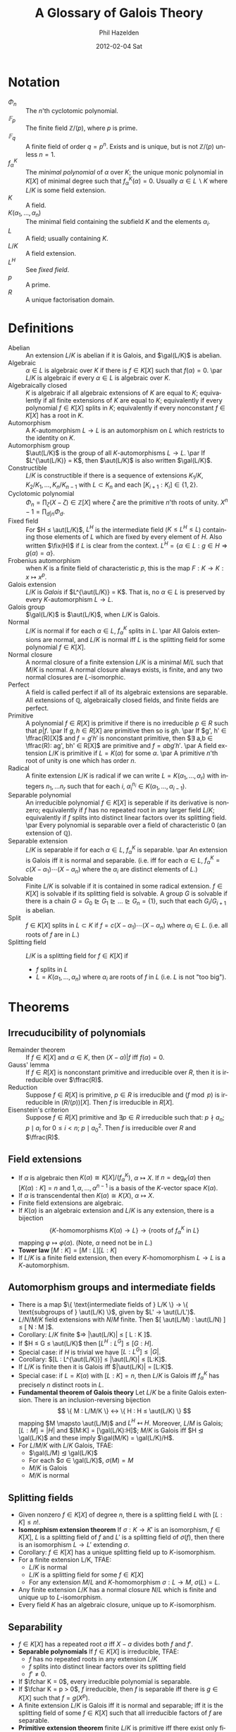 #+TITLE:     A Glossary of Galois Theory
#+AUTHOR:    Phil Hazelden
#+EMAIL:     philip.hazelden@gmail.com
#+DATE:      2012-02-04 Sat
#+DESCRIPTION:
#+KEYWORDS:
#+LANGUAGE:  en
#+OPTIONS:   H:3 num:t toc:nil \n:nil @:t ::t |:t ^:t -:t f:t *:t <:t
#+OPTIONS:   TeX:t LaTeX:t skip:nil d:nil todo:t pri:nil tags:not-in-toc
#+INFOJS_OPT: view:nil toc:nil ltoc:t mouse:underline buttons:0 path:http://orgmode.org/org-info.js
#+EXPORT_SELECT_TAGS: export
#+EXPORT_EXCLUDE_TAGS: noexport
#+LINK_UP:   
#+LINK_HOME: 
#+XSLT:

#+LaTeX_HEADER:\usepackage[margin=1.2in]{geometry}
#+LaTeX_HEADER: \usepackage{amsmath}
#+LaTeX_HEADER: \usepackage{stmaryrd}
#+LaTeX_HEADER: \usepackage{hackgreek}
#+LaTeX_HEADER: \DeclareMathOperator{\aut}{Aut}
#+LaTeX_HEADER: \DeclareMathOperator{\gal}{Gal}
#+LaTeX_HEADER: \DeclareMathOperator{\fix}{Fix}
#+LaTeX_HEADER: \DeclareMathOperator{\ffrac}{Frac}
#+LaTeX_HEADER: \DeclareMathOperator{\fchar}{char}

* Notation

- $Φ_n$ :: The $n$'th cyclotomic polynomial.
- $𝔽_p$ :: The finite field $ℤ/(p)$, where $p$ is prime.
- $𝔽_q$ :: A finite field of order $q = p^n$. Exists and is unique, but is not $ℤ/(p)$ unless $n = 1$.
- $f_{α}^K$ :: The /minimal polynomial/ of $α$ over $K$; the unique monic polynomial in $K[X]$ of minimal degree such that $f_α^K(α) = 0$. Usually $α ∈ L\backslash K$ where $L/K$ is some field extension.
- $K$ :: A field.
- $K(α_1, …, α_n)$ :: The minimal field containing the subfield $K$ and the elements $α_i$.
- $L$ :: A field; usually containing $K$.
- $L/K$ :: A field extension.
- $L^H$ :: See \emph{fixed field}.
- $p$ :: A prime.
- $R$ :: A unique factorisation domain.

* Definitions
- Abelian :: An extension $L/K$ is abelian if it is Galois, and $\gal(L/K)$ is abelian.
- Algebraic :: $α ∈ L$ is algebraic over $K$ if there is $f ∈ K[X]$ such that $f(α) = 0$.
               \par $L/K$ is algebraic if every $α ∈ L$ is algebraic over $K$.
- Algebraically closed :: $K$ is algebraic if all algebraic extensions of $K$ are equal to $K$; equivalently if all finite extensions of $K$ are equal to $K$; equivalently if every polynomial $f ∈ K[X]$ splits in $K$; equivalently if every nonconstant $f ∈ K[X]$ has a root in $K$.
- Automorphism :: A $K$-automorphism $L → L$ is an automorphism on $L$ which restricts to the identity on $K$.
- Automorphism group :: $\aut(L/K)$ is the group of all $K$-automorphisms $L → L$.
     \par If $L^{\aut(L/K)} = K$, then $\aut(L/K)$ is also written $\gal(L/K)$.
- Constructible :: $L/K$ is constructible if there is a sequence of extensions $K_1/K, K_2/K_1, …, K_n/K_{n-1}$ with $L ⊂ K_n$ and each $[K_{i+1} : K_i] ∈ \{1,2\}$.
- Cyclotomic polynomial :: $Φ_n = \prod_ζ (X - ζ) ∈ ℤ[X]$ where $ζ$ are the primitive $n$'th roots of unity. $X^n - 1 = \prod_{d|n} Φ_d$.
- Fixed field :: For $H ≤ \aut(L/K)$, $L^H$ is the intermediate field ($K ≤ L^H ≤ L$) containing those elements of $L$ which are fixed by every element of $H$. Also written $\fix(H)$ if $L$ is clear from the context. $L^H = \{ α ∈ L: g ∈ H ⇒ g(α) = α \}$.
- Frobenius automorphism :: when $K$ is a finite field of characteristic $p$, this is the map $F: K → K: x \mapsto x^p$.
- Galois extension :: $L/K$ is /Galois/ if $L^{\aut(L/K)} = K$. That is, no $α ∈ L$ is preserved by every $K$-automorphism $L → L$.
- Galois group :: $\gal(L/K)$ is $\aut(L/K)$, when $L/K$ is Galois.
- Normal :: $L/K$ is normal if for each $α ∈ L$, $f_α^K$ splits in $L$.
            \par All Galois extensions are normal, and $L/K$ is normal iff $L$ is the splitting field for some polynomial $f ∈ K[X]$.
- Normal closure :: A normal closure of a finite extension $L/K$ is a minimal $M/L$ such that $M/K$ is normal. A normal closure always exists, is finite, and any two normal closures are $L$-isomorphic.
- Perfect :: A field is called perfect if all of its algebraic extensions are separable. All extensions of $ℚ$, algebraically closed fields, and finite fields are perfect.
- Primitive :: A polynomial $f ∈ R[X]$ is primitive if there is no irreducible $p ∈ R$ such that $p | f$.
               \par If $g,h ∈ R[X]$ are primitive then so is $gh$.
               \par If $g', h' ∈ \ffrac(R)[X]$ and $f = g'h'$ is nonconstant primitive, then $∃ a,b ∈ \ffrac(R): ag', bh' ∈ R[X]$ are primitive and $f = abg'h'$.
               \par A field extension $L/K$ is primitive if $L = K(α)$ for some $α$.
               \par A primitive $n$'th root of unity is one which has order $n$.
- Radical :: A finite extension $L/K$ is radical if we can write $L = K(α_1, …, α_r)$ with integers $n_1, … n_r$ such that for each $i$, $α_i^{n_i} ∈ K(α_1, …, α_{i-1})$.
- Separable polynomial :: An irreducible polynomial $f ∈ K[X]$ is seperable if its derivative is nonzero; equivalently if $f$ has no repeated root in any larger field $L/K$; equivalently if $f$ splits into distinct linear factors over its splitting field.
     \par Every polynomial is separable over a field of characteristic $0$ (an extension of $\mathbb{Q}$).
- Separable extension :: $L/K$ is separable if for each $α ∈ L$, $f_α^K$ is separable.
     \par An extension is Galois iff it is normal and separable. (i.e.\nbsp{}iff for each $α ∈ L$, $f_α^K = c(X-α_1)\cdots(X-α_n)$ where the $α_i$ are distinct elements of $L$.)
- Solvable :: Finite $L/K$ is solvable if it is contained in some radical extension. $f ∈ K[X]$ is solvable if its splitting field is solvable. A group $G$ is solvable if there is a chain $G = G_0 ⊵ G_1 ⊵ … ⊵ G_n = \{1\}$, such that each $G_i / G_{i+1}$ is abelian.
- Split :: $f ∈ K[X]$ splits in $L ⊂ K$ if $f = c(X-α_1)\cdots(X-α_n)$ where $α_i ∈ L$. (i.e.\nbsp{}all roots of $f$ are in $L$.)
- Splitting field :: $L/K$ is a splitting field for $f ∈ K[X]$ if
  - $f$ splits in $L$
  - $L = K(α_1, …, α_n)$ where $α_i$ are roots of $f$ in $L$ (i.e.\nbsp{}$L$ is not "too big").

* Theorems

** Irrecuducibility of polynomials

- Remainder theorem :: If $f ∈ K[X]$ and $α ∈ K$, then $(X - α)|f$ iff $f(α) = 0$.
- Gauss' lemma :: If $f ∈ R[X]$ is nonconstant primitive and irreducible over $R$, then it is irreducible over $\ffrac(R)$.
- Reduction :: Suppose $f ∈ R[X]$ is primitive, $p ∈ R$ is irreducible and $(f \bmod p)$ is irreducible in $(R/(p))[X]$. Then $f$ is irreducible in $R[X]$.
- Eisenstein's criterion :: Suppose $f ∈ R[X]$ primitive and $∃p ∈ R$ irreducible such that: $p \nmid a_n$; $p \mid a_i$ for $0 ≤ i < n$; $p \mid a_0^2$. Then $f$ is irreducible over $R$ and $\ffrac(R)$.

** Field extensions

- If $α$ is algebraic then $K(α) ≅ K[X]/(f_α^K)$, $α \mapsto X$. If $n = \deg_K(α)$ then $[K(α) : K] = n$ and $1, α, …, α^{n-1}$ is a basis of the $K$-vector space $K(α)$.
- If $α$ is transcendental then $K(α) ≅ K(X)$, $α \mapsto X$.
- Finite field extensions are algebraic.
- If $K(α)$ is an algebraic extension and $L/K$ is any extension, there is a bijection
  \[ \{ K\text{-homomorphisms } K(α) → L \} → \{ \text{roots of } f_α^K \text{ in } L \} \]
  mapping $φ \mapsto φ(α)$. (Note, $α$ need not be in $L$.)
- *Tower law* $[M : K] = [M : L][L : K]$
- If $L/K$ is a finite field extension, then every $K$-homomorphism $L → L$ is a $K$-automorphism.

** Automorphism groups and intermediate fields

- There is a map $\{ \text{intermediate fields of } L/K \} → \{ \text{subgroups of } \aut(L/K) \}$, given by $L' → \aut(L/L')$.
- $L/N/M/K$ field extensions with $N/M$ finite. Then $[ \aut(L/M) : \aut(L/N) ] ≤ [ N : M ]$.
- Corollary: $L/K$ finite $⇒ |\aut(L/K)| ≤ [ L : K ]$.
- If $H ≤ G ≤ \aut(L/K)$ then $[L^H : L^G] ≤ [ G : H ]$.
- Special case: if $H$ is trivial we have $[L:L^G] ≤ |G|$.
- Corollary: $[L : L^{\aut(L/K)}] ≤ |\aut(L/K)| ≤ [L:K]$.
- If $L/K$ is finite then it is Galois iff $|\aut(L/K)| = [L:K]$.
- Special case: if $L = K(α)$ with $[L:K]=n$, then $L/K$ is Galois iff $f_α^K$ has precisely $n$ distinct roots in $L$.
- *Fundamental theorem of Galois theory* Let $L/K$ be a finite Galois extension. There is an inclusion-reversing bijection
     \[ \{ M : L/M/K \} ↔ \{ H : H ≤ \aut(L/K) \} \]
     mapping $M \mapsto \aut(L/M)$ and $L^H \mapsfrom H$. Moreover, $L/M$ is Galois; $[L:M] = |H|$ and $[M:K] = [\gal(L/K):H]$; $M/K$ is Galois iff $H ⊴ \gal(L/K)$ and these imply $\gal(M/K) = \gal(L/K)/H$.
- For $L/M/K$ with $L/K$ Galois, TFAE:
  - $\gal(L/M) ⊴ \gal(L/K)$
  - For each $σ ∈ \gal(L/K)$, $σ(M) = M$
  - $M/K$ is Galois
  - $M/K$ is normal

** Splitting fields

- Given nonzero $f ∈ K[X]$ of degree $n$, there is a splitting field $L$ with $[L:K] ≤ n!$.
- *Isomorphism extension theorem* If $σ:K→K'$ is an isomorphism, $f ∈ K[X]$, $L$ is a splitting field of $f$ and $L'$ is a splitting field of $σ(f)$, then there is an isomorphism $L → L'$ extending $σ$.
- Corollary: $f ∈ K[X]$ has a unique splitting field up to $K$-isomorphism.
- For a finite extension L/K, TFAE:
  - $L/K$ is normal
  - $L/K$ is a splitting field for some $f ∈ K[X]$
  - For any extension $M/L$ and $K$-homomorphism $σ:L→M$, $σ(L) = L$.
- Any finite extension $L/K$ has a normal closure $N/L$ which is finite and unique up to $L$-isomorphism.
- Every field $K$ has an algebraic closure, unique up to $K$-isomorphism.

** Separability

- $f ∈ K[X]$ has a repeated root $a$ iff $X - a$ divides both $f$ and $f'$.
- *Separable polynomials* If $f ∈ K[X]$ is irreducible, TFAE:
  - $f$ has no repeated roots in any extension $L/K$
  - $f$ splits into distinct linear factors over its splitting field
  - $f' ≠ 0$.
- If $\fchar K = 0$, every irreducible polynomial is separable.
- If $\fchar K = p > 0$, $f$ irreducible, then $f$ is separable iff there is $g ∈ K[X]$ such that $f = g(X^p)$.
- A finite extension $L/K$ is Galois iff it is normal and separable; iff it is the splitting field of some $f ∈ K[X]$ such that all irreducible factors of $f$ are separable.
- *Primitive extension theorem* finite $L/K$ is primitive iff there exist only finitely many intermediate fields.
- Corollary: Finite degree separable extensions are primitive.

** Finite fields

- A finite subgroup of $K^*$ is cyclic.
- If $L/K$ are both finite fields, the extension is primitive.
- $|K| = p^n$ iff $K$ is a splitting field of $X^n - X ∈ 𝔽_p[X]$.
- Corollary: there is a unique finite field of order $p^n$.
- If $|K| = p^n$ then $K/𝔽_p$ is Galois, and $\gal(K/𝔽_p)$ is cyclic of order $n$, generated by the Frobenius automorphism $F$.
- Corollary: the subfields of $𝔽_{p^n}$ are $𝔽_{p^m}$ for each $m|n$.
- Corollary: if $L$ is finite then any $L/K$ is Galois, with $\gal(L/K)$ generated by a power of $F$.

** Cyclotomic fields

- Let $L/K$ be any field extension and $ζ ∈ L$ a primitive $n$'th root of $1$. Then $K(ζ)/K$ is Galois, and there is an injective homomorphism $\gal(K(ζ)/K) → (ℤ/nℤ)^* : σ \mapsto (k \text{ such that } σ(ζ) = ζ^k)$.
- If $K = ℚ$ above, then the homomorphism is an isomorphism, and $Φ_n$ is irreducible.
- Corollary: any subfield of $ℚ(ζ)$, where $ζ$ is any root of unity, is abelian over $ℚ$.
- Any abelian extension of $ℚ$ is a subfield of some $ℚ(ζ)$. (Proof nonexaminable.)
- The regular $n$-gon can be constructed from two points in the plane iff $n$ is of the form $n = 2^m \prod_{i=1}^k p_i$, where the $p_i$ are distinct Fermat primes (primes of the form $2^j + 1$).

** Solvability in radicals

- If $x$ can be written in terms of $×$, $÷$, $+$, $-$ and $\sqrt[n]{}$ ($n ∈ ℕ$) applied to elements of $K$, then $K(x)/K$ is solvable.
- If $L/K$ is radical and $N$ is the normal closure, then $N/K$ is radical.
- A finite extension $L/K$ is radical iff its normal closure $N/K$ is radical.
- Irreducible $f ∈ K[X]$ is solvable iff there is a solvable extension $L/K$ with some $x ∈ L$ such that $f(x) = 0$.
- If $ζ ∈ K$ is a primitive $n$'th root of unity, and $α^n ∈ K$, then $K(α)/K$ is Galois with $\gal(K(α)/K)$ cyclic of order dividing $n$.
- If $G$ is a solvable group and $H ≤ G$, then $H$ is solvable; if $H ⊴ G$ then $G/H$ is solvable also.
- Let $\fchar K = 0$, $f ∈ K[X]$ be solvable, and $L$ be the splitting field of $f$. Then $\gal(L/K)$ is solvable.
- If $H ⊴ G$ and $G/H$ is abelian, then $[G,G] ≤ H$.
- $[A_5, A_5] = A_5$; as a corollary, $A_5$ is not solvable.
- If $p$ is prime, $H ≤ S_p$, and $H$ conains a $p$-cycle and a $2$-cycle, then $H = S_p$.
- If $f ∈ ℚ[X]$ is an irreducible quintic with three real and two complex roots, then $f$ is not solvable.
- Corollary: there is no general formula for solving quintic polynomials in radicals.

** Calculating Galois groups

In this section we let $f ∈ K[X]$ of degree $n$, and $L$ be it's splitting field, with $f$ having no repeated roots in $L$. We write $\gal(f)$ for $\gal(L/K)$, which can be thought of as a subgroup of $S_n$, as each $σ ∈ \gal(f)$ is defined by a permutation of the roots of $f$.

We write $f = \sum_{i=0}^n a_iX^i = \prod_{i=1}^n (X - α_i)$. We also let $Δ = \prod_{i<j}(α_i - α_j)$ and $D = Δ^2 = \prod_{i ≠ j}|a_i - a_j|$, the discriminant of $f$.

- $f$ is irreducible iff $\gal(f)$ is transitive (i.e.\nbsp{}for every pair $α_1, α_2$ of roots of $f$, there is $σ ∈ \gal(f) : σ(α_1) = α_2$).
- Any polynomial expression in $α_i$ which is symmetric (invariant under permutation of the $α_i$) is a polynomial in the $a_i$ (so e.g.\nbsp{}$D$ is but $Δ$ isn't).
- Let $σ ∈ \gal(f)$. Then $σ(Δ) = ±Δ$, $+$ if $σ$ is an even permutation and $-$ if $σ$ is an odd permutation of roots.
- Corollary: $\gal(f) ≤ A_n$ iff $Δ ∈ K$.
- Corollary: If $f$ is irreducible and $n = 3$, then $\gal(f) = A_3$ if $Δ ∈ K$, $S_3$ otherwise.

